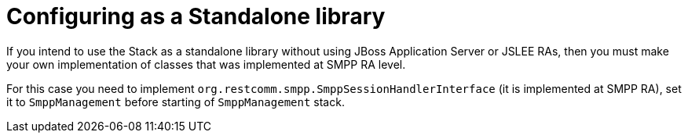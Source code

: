[[_configuring_standalone]]
= Configuring as a Standalone library

If you intend to use the Stack as a standalone library without using JBoss Application Server or JSLEE RAs, then you must make your own implementation of classes that was implemented at SMPP RA level.
 
For this case you need to implement `org.restcomm.smpp.SmppSessionHandlerInterface` (it is implemented at SMPP RA), set it to `SmppManagement` before starting of `SmppManagement` stack.

